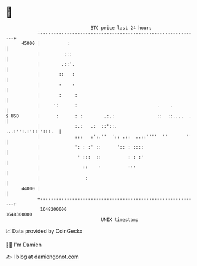 * 👋

#+begin_example
                                   BTC price last 24 hours                    
               +------------------------------------------------------------+ 
         45000 |          :                                                 | 
               |         :::                                                | 
               |        .::'.                                               | 
               |       ::   :                                               | 
               |       :    :                                               | 
               |       :     :                                              | 
               |     ':      :                              .    .          | 
   $ USD       |      :      : :        .:.:                ::  ::....  .   | 
               |             :.:   .:  ::'::.           ...:'':.:'::'':::.  | 
               |             :::   :':.''  ':: .::  ..::''''  ''       ''   | 
               |             ': : :' ::      ':: : ::::                     | 
               |              ' :::  ::          : : :'                     | 
               |                ::    '          '''                        | 
               |                 :                                          | 
         44000 |                                                            | 
               +------------------------------------------------------------+ 
                1648200000                                        1648300000  
                                       UNIX timestamp                         
#+end_example
📈 Data provided by CoinGecko

🧑‍💻 I'm Damien

✍️ I blog at [[https://www.damiengonot.com][damiengonot.com]]

